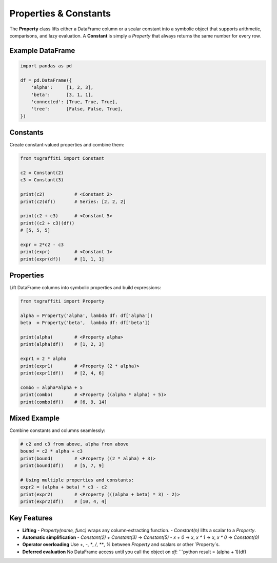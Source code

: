 Properties & Constants
======================

The **Property** class lifts either a DataFrame column or a scalar constant into a symbolic
object that supports arithmetic, comparisons, and lazy evaluation.  A **Constant** is simply
a `Property` that always returns the same number for every row.

Example DataFrame
-----------------

.. code-block:: python

   import pandas as pd

   df = pd.DataFrame({
       'alpha':     [1, 2, 3],
       'beta':      [3, 1, 1],
       'connected': [True, True, True],
       'tree':      [False, False, True],
   })

Constants
---------

Create constant‐valued properties and combine them:

.. code-block:: python

   from txgraffiti import Constant

   c2 = Constant(2)
   c3 = Constant(3)

   print(c2)           # <Constant 2>
   print(c2(df))       # Series: [2, 2, 2]

   print(c2 + c3)      # <Constant 5>
   print((c2 + c3)(df))
   # [5, 5, 5]

   expr = 2*c2 - c3
   print(expr)         # <Constant 1>
   print(expr(df))     # [1, 1, 1]

Properties
----------

Lift DataFrame columns into symbolic properties and build expressions:

.. code-block:: python

   from txgraffiti import Property

   alpha = Property('alpha', lambda df: df['alpha'])
   beta  = Property('beta',  lambda df: df['beta'])

   print(alpha)        # <Property alpha>
   print(alpha(df))    # [1, 2, 3]

   expr1 = 2 * alpha
   print(expr1)        # <Property (2 * alpha)>
   print(expr1(df))    # [2, 4, 6]

   combo = alpha*alpha + 5
   print(combo)        # <Property ((alpha * alpha) + 5)>
   print(combo(df))    # [6, 9, 14]

Mixed Example
-------------

Combine constants and columns seamlessly:

.. code-block:: python

   # c2 and c3 from above, alpha from above
   bound = c2 * alpha + c3
   print(bound)        # <Property ((2 * alpha) + 3)>
   print(bound(df))    # [5, 7, 9]

   # Using multiple properties and constants:
   expr2 = (alpha + beta) * c3 - c2
   print(expr2)        # <Property (((alpha + beta) * 3) - 2)>
   print(expr2(df))    # [10, 4, 4]

Key Features
------------

- **Lifting**
  - `Property(name, func)` wraps any column‐extracting function.
  - `Constant(n)` lifts a scalar to a `Property`.
- **Automatic simplification**
  - `Constant(2) + Constant(3)` → `Constant(5)`
  - `x + 0` → `x`, `x * 1` → `x`, `x * 0` → `Constant(0)`
- **Operator overloading**
  Use `+`, `-`, `*`, `/`, `**`, `%` between `Property` and scalars or other `Property`s.
- **Deferred evaluation**
  No DataFrame access until you call the object on `df`:
  ```python
  result = (alpha + 1)(df)
